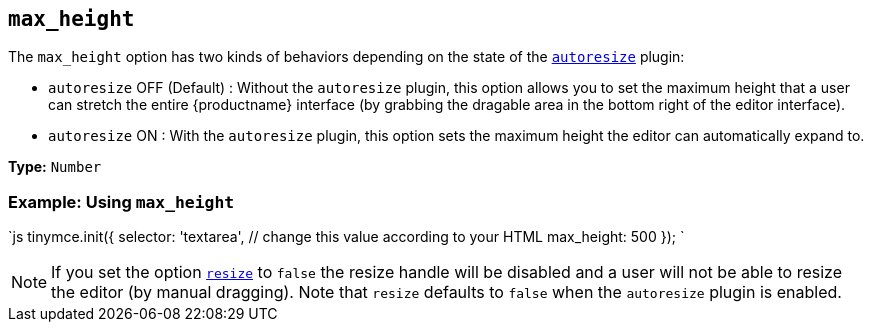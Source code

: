 == `max_height`

The `max_height` option has two kinds of behaviors depending on the state of the link:{baseurl}/plugins/opensource/autoresize/[`autoresize`] plugin:

* `autoresize` OFF (Default) : Without the `autoresize` plugin, this option allows you to set the maximum height that a user can stretch the entire {productname} interface (by grabbing the dragable area in the bottom right of the editor interface).
* `autoresize` ON : With the `autoresize` plugin, this option sets the maximum height the editor can automatically expand to.

*Type:* `Number`

=== Example: Using `max_height`

`js
tinymce.init({
  selector: 'textarea',  // change this value according to your HTML
  max_height: 500
});
`

NOTE: If you set the option <<resize,`resize`>> to `false` the resize handle will be disabled and a user will not be able to resize the editor (by manual dragging). Note that `resize` defaults to `false` when the `autoresize` plugin is enabled.
